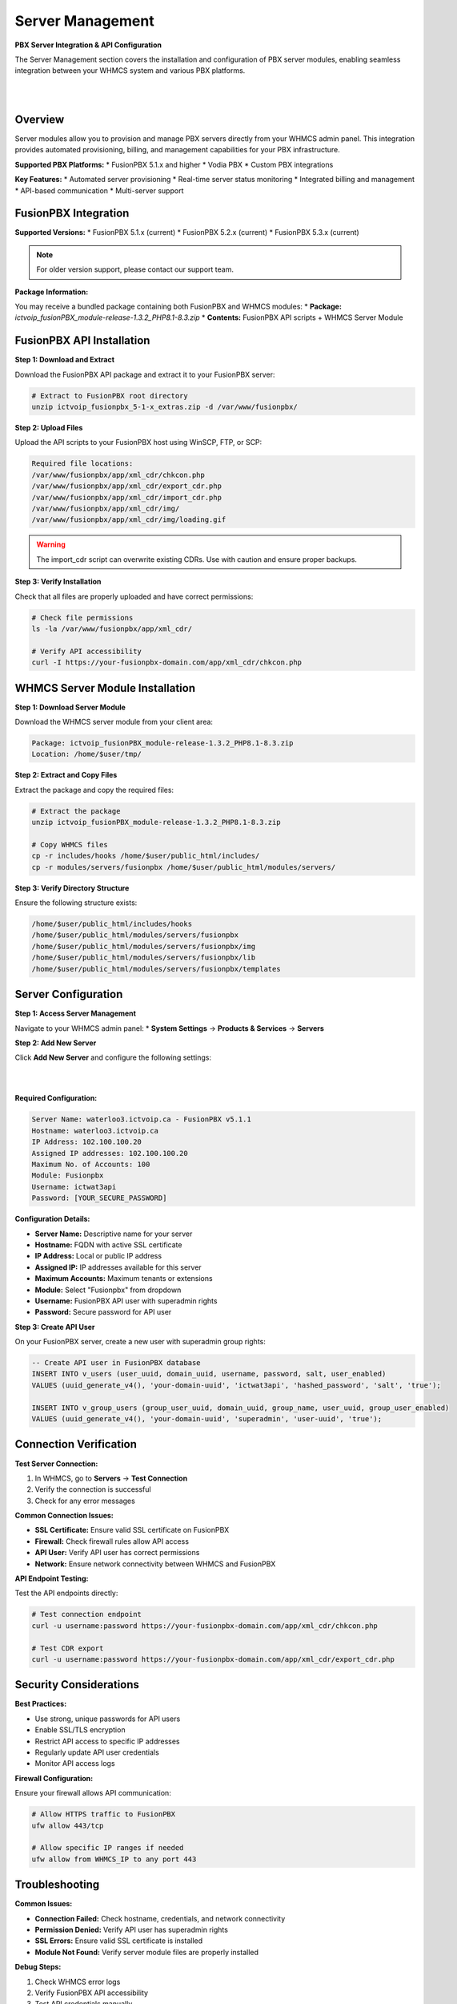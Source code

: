 Server Management
=================

**PBX Server Integration & API Configuration**

The Server Management section covers the installation and configuration of PBX server modules, enabling seamless integration between your WHMCS system and various PBX platforms.

|

.. image:: ../_static/images/admin/servers.png
        :scale: 50%
        :align: center
        :alt: Server Management Dashboard
|

Overview
--------

Server modules allow you to provision and manage PBX servers directly from your WHMCS admin panel. This integration provides automated provisioning, billing, and management capabilities for your PBX infrastructure.

**Supported PBX Platforms:**
* FusionPBX 5.1.x and higher
* Vodia PBX
* Custom PBX integrations

**Key Features:**
* Automated server provisioning
* Real-time server status monitoring
* Integrated billing and management
* API-based communication
* Multi-server support

FusionPBX Integration
--------------------

**Supported Versions:**
* FusionPBX 5.1.x (current)
* FusionPBX 5.2.x (current)
* FusionPBX 5.3.x (current)

.. note::
   For older version support, please contact our support team.

**Package Information:**

You may receive a bundled package containing both FusionPBX and WHMCS modules:
* **Package:** `ictvoip_fusionPBX_module-release-1.3.2_PHP8.1-8.3.zip`
* **Contents:** FusionPBX API scripts + WHMCS Server Module

FusionPBX API Installation
--------------------------

**Step 1: Download and Extract**

Download the FusionPBX API package and extract it to your FusionPBX server:

.. code-block:: bash

   # Extract to FusionPBX root directory
   unzip ictvoip_fusionpbx_5-1-x_extras.zip -d /var/www/fusionpbx/

**Step 2: Upload Files**

Upload the API scripts to your FusionPBX host using WinSCP, FTP, or SCP:

.. code-block:: text

   Required file locations:
   /var/www/fusionpbx/app/xml_cdr/chkcon.php
   /var/www/fusionpbx/app/xml_cdr/export_cdr.php
   /var/www/fusionpbx/app/xml_cdr/import_cdr.php
   /var/www/fusionpbx/app/xml_cdr/img/
   /var/www/fusionpbx/app/xml_cdr/img/loading.gif

.. warning::
   The import_cdr script can overwrite existing CDRs. Use with caution and ensure proper backups.

**Step 3: Verify Installation**

Check that all files are properly uploaded and have correct permissions:

.. code-block:: bash

   # Check file permissions
   ls -la /var/www/fusionpbx/app/xml_cdr/
   
   # Verify API accessibility
   curl -I https://your-fusionpbx-domain.com/app/xml_cdr/chkcon.php

WHMCS Server Module Installation
-------------------------------

**Step 1: Download Server Module**

Download the WHMCS server module from your client area:

.. code-block:: text

   Package: ictvoip_fusionPBX_module-release-1.3.2_PHP8.1-8.3.zip
   Location: /home/$user/tmp/

**Step 2: Extract and Copy Files**

Extract the package and copy the required files:

.. code-block:: bash

   # Extract the package
   unzip ictvoip_fusionPBX_module-release-1.3.2_PHP8.1-8.3.zip
   
   # Copy WHMCS files
   cp -r includes/hooks /home/$user/public_html/includes/
   cp -r modules/servers/fusionpbx /home/$user/public_html/modules/servers/

**Step 3: Verify Directory Structure**

Ensure the following structure exists:

.. code-block:: text

   /home/$user/public_html/includes/hooks
   /home/$user/public_html/modules/servers/fusionpbx
   /home/$user/public_html/modules/servers/fusionpbx/img
   /home/$user/public_html/modules/servers/fusionpbx/lib
   /home/$user/public_html/modules/servers/fusionpbx/templates

Server Configuration
-------------------

**Step 1: Access Server Management**

Navigate to your WHMCS admin panel:
* **System Settings** → **Products & Services** → **Servers**

**Step 2: Add New Server**

Click **Add New Server** and configure the following settings:

|

.. image:: ../_static/images/admin/servers_edit2.png
        :scale: 50%
        :align: center
        :alt: Server Configuration
|

**Required Configuration:**

.. code-block:: text

   Server Name: waterloo3.ictvoip.ca - FusionPBX v5.1.1
   Hostname: waterloo3.ictvoip.ca
   IP Address: 102.100.100.20
   Assigned IP addresses: 102.100.100.20
   Maximum No. of Accounts: 100
   Module: Fusionpbx
   Username: ictwat3api
   Password: [YOUR_SECURE_PASSWORD]

**Configuration Details:**

* **Server Name:** Descriptive name for your server
* **Hostname:** FQDN with active SSL certificate
* **IP Address:** Local or public IP address
* **Assigned IP:** IP addresses available for this server
* **Maximum Accounts:** Maximum tenants or extensions
* **Module:** Select "Fusionpbx" from dropdown
* **Username:** FusionPBX API user with superadmin rights
* **Password:** Secure password for API user

**Step 3: Create API User**

On your FusionPBX server, create a new user with superadmin group rights:

.. code-block:: sql

   -- Create API user in FusionPBX database
   INSERT INTO v_users (user_uuid, domain_uuid, username, password, salt, user_enabled)
   VALUES (uuid_generate_v4(), 'your-domain-uuid', 'ictwat3api', 'hashed_password', 'salt', 'true');
   
   INSERT INTO v_group_users (group_user_uuid, domain_uuid, group_name, user_uuid, group_user_enabled)
   VALUES (uuid_generate_v4(), 'your-domain-uuid', 'superadmin', 'user-uuid', 'true');

Connection Verification
----------------------

**Test Server Connection:**

1. In WHMCS, go to **Servers** → **Test Connection**
2. Verify the connection is successful
3. Check for any error messages

**Common Connection Issues:**

* **SSL Certificate:** Ensure valid SSL certificate on FusionPBX
* **Firewall:** Check firewall rules allow API access
* **API User:** Verify API user has correct permissions
* **Network:** Ensure network connectivity between WHMCS and FusionPBX

**API Endpoint Testing:**

Test the API endpoints directly:

.. code-block:: bash

   # Test connection endpoint
   curl -u username:password https://your-fusionpbx-domain.com/app/xml_cdr/chkcon.php
   
   # Test CDR export
   curl -u username:password https://your-fusionpbx-domain.com/app/xml_cdr/export_cdr.php

Security Considerations
----------------------

**Best Practices:**

* Use strong, unique passwords for API users
* Enable SSL/TLS encryption
* Restrict API access to specific IP addresses
* Regularly update API user credentials
* Monitor API access logs

**Firewall Configuration:**

Ensure your firewall allows API communication:

.. code-block:: bash

   # Allow HTTPS traffic to FusionPBX
   ufw allow 443/tcp
   
   # Allow specific IP ranges if needed
   ufw allow from WHMCS_IP to any port 443

Troubleshooting
--------------

**Common Issues:**

* **Connection Failed:** Check hostname, credentials, and network connectivity
* **Permission Denied:** Verify API user has superadmin rights
* **SSL Errors:** Ensure valid SSL certificate is installed
* **Module Not Found:** Verify server module files are properly installed

**Debug Steps:**

1. Check WHMCS error logs
2. Verify FusionPBX API accessibility
3. Test API credentials manually
4. Review firewall and network configuration

**Support:**

For additional support, contact our team with:
* WHMCS version and PHP version
* FusionPBX version
* Error messages and logs
* Network configuration details

Next Steps
----------

After successful server configuration:

1. **Provider Setup** - Configure VoIP providers
2. **Tariff Configuration** - Set up pricing structure
3. **Package Creation** - Create service packages
4. **Client Provisioning** - Set up client accounts

 .. image:: ../_static/images/admin/servers.png
        :scale: 50%
        :align: center
        :alt: Adding a new Provider or PBX
        
|

 .. image:: ../_static/images/admin/servers_edit2.png
        :scale: 50%
        :align: center
        :alt: Adding a new Provider or PBX
        
|

 .. image:: ../_static/images/admin/connection_test2.png
        :scale: 50%
        :align: center
        :alt: Adding a new Provider or PBX
        
|

 .. image:: ../_static/images/admin/server_widget3.png
        :scale: 70%
        :align: center
        :alt: FusionPBX Server Status
        
|

 .. image:: ../_static/images/admin/server_widget_link2.png
        :scale: 70%
        :align: center
        :alt: Server widget link
        
|

 .. image:: ../_static/images/admin/show_widgets.png
        :scale: 70%
        :align: center
        :alt: Server widget link
        
|

 .. image:: ../_static/images/admin/servers_edit2.png
        :scale: 50%
        :align: center
        :alt: Adding a new Provider or PBX
        
|

Server Module Requirements:
############################

|
Server Name [Just text] could be the FQDN of your hosted FusionPBX.
::

 Name: waterloo3.ictvoip.ca - FusionPBX v5.1.1
|
Hostname must be the FQDN of your hosted FusionPBX with active SSL certificate.
::

 Hostname: waterloo3.ictvoip.ca

|
IP Address can be the local IP or public
::

 IP Address: 102.100.100.20

|
Assigned IP can be the local IP or public
::

 Assigned IP addresses: 102.100.100.20

|
Maximum Accounts would typically be the maximum allowed tenants or the maximum total extensions for that PBX
::

 Maximum No. of Accounts: 100

|
Module in this case we select the Fusionpbx server module
::

 Module: Fusionpbx

|
This user should be created on the Fusion PBX side with superadmin group rights.
::

 Username: ictwat3api

|
This would be the password assigned to the FusionPBX API user
::

 Password: [PASSWD] 

|


Add more as required.

|


Server Connection Verification
################################
**
You must have SSL certificate installed on your FusionPBX server host name.
**

After your server details have been entered and saved you can now test your connection to your FusionPBX by clicking on the Test button next to the Server Module "FusionPBX". After clicking you should see "Attempting Connection" then if suscessful your should get "Connection successful." If there is a problem connecting with your FusionPBX server then you will have to further troubleshoot the issue before you continue your setup.

|

 .. image:: ../_static/images/admin/connection_test2.png
        :scale: 50%
        :align: center
        :alt: Adding a new Provider or PBX
        
|

.. _widget-section:
Server Widget
*************

|
**This feature is optional**

|

 .. image:: ../_static/images/admin/server_widget3.png
        :scale: 70%
        :align: center
        :alt: FusionPBX Server Status
        
|

FusionPBX Status Widget
#######################

Adding a FusionPBX Status Widget for your Servers can be accomplished by the following steps:

 1) Copy from your WHMCS host 
::

 /home/$user/public_html/status/index.php 

|

  to your FusionPBX host. Create the status directory if it does not exist.  
::

 /var/www/fusionpbx/app/status/index.php
   
|   
   Once you have copied the index.php file you should run:
   
::

 chown -R www-data:www-data /var/www/fusionpbx/app/status
 
|

WHMCS Setup
###########

 2) Add the status script location to your WHMCS Fusion PBX Server.
 
 ::


  WHMCS / System Settings / Servers
 
 |
  select edit the server to monitor and enter the URL for "Server Status Address" 

::

   https://myfusionpbx.ca/app/status/

|

 Then save.
 
|

 .. image:: ../_static/images/admin/server_widget_link2.png
        :scale: 70%
        :align: center
        :alt: Server widget link
        
|

|

 3) Add the Widget to your WHMCS Admin area by selecting the "Network Status" from the COG settings for Widgets at the top right of the Admin Dashboard.
  
|

 .. image:: ../_static/images/admin/show_widgets.png
        :scale: 70%
        :align: center
        :alt: Server widget link
        
|
  
 
